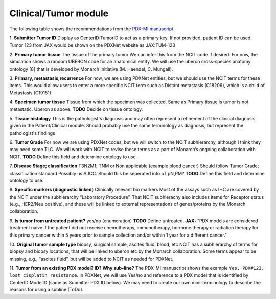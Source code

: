 Clinical/Tumor module
=====================
The following table shows the recommendations from the  `PDX-MI manuscript <https://www.ncbi.nlm.nih.gov/pubmed/29092942/>`_.


+------------------------------+-----+------------------------+--------------------------+-------------------------+
| Field                        | Rec | Description            | Example                  |  PDXNet                 |
+==============================+=====+========================+==========================+=========================+
| Submitter Tumor ID           | E   | Tissue ID              | TUM-123                  | Unique ID               |
+------------------------------+-----+------------------------+--------------------------+-------------------------+
| Primary Tumor Tissue         | E   | Primary Tumor Tissue   | breast                   | UBERON code             |
+------------------------------+-----+------------------------+--------------------------+-------------------------+
| Primary, Met, Recurrence     | E   | Disease Progression    | Recurrence               | enumeration             |
+------------------------------+-----+------------------------+--------------------------+-------------------------+
| Specimen Tumor Tissue        | E   | Sampled Tissue         | breast                   | UBERON code             |
+------------------------------+-----+------------------------+--------------------------+-------------------------+
| Tissue Histology             | D   | Histologic Diagnosis   |invasive ductal carcinoma | NCIT code               |
+------------------------------+-----+------------------------+--------------------------+-------------------------+
| Tumor Grade                  | D   | Tumor Grade            |grade    3                | AJCC?                   |
+------------------------------+-----+------------------------+--------------------------+-------------------------+
| Disease Stage; T N M         | D   | Tumor Stage            |                          | AJCC?                   |
+------------------------------+-----+------------------------+--------------------------+-------------------------+
| Diagnostic Markers           | D   | Clinical BioMarkers    | ER+,    PR+,    HER2+;   |            |
+------------------------------+-----+------------------------+--------------------------+-------------------------+
| Treatment Naive Patient      | D   |                        | yes/no                   | enumeration             |
+------------------------------+-----+------------------------+--------------------------+-------------------------+
| Tumor Sample Type            | D   | Collection Procedure   | biopsy                   | enumeration             |
+------------------------------+-----+------------------------+--------------------------+-------------------------+
| From an existing PDX model?  | D   |                        | yes/no                   | see below               |
+------------------------------+-----+------------------------+--------------------------+-------------------------+


1. **Submitter Tumor ID**
Display as CenterID:TumorID to act as a primary key. If not provided, patient ID can be used.
Tumor 123 from JAX would be shown on the PDXNet website as JAX:TUM-123


2. **Primary tumor tissue**
The tissue of the primary tumor
We can infer this from the NCIT code if desired. For now, the simulation shows a random UBERON code for an anatomical entity.
We will use the uberon cross-species anatomy ontology [8] that is developed by Monarch Initiative (M. Haendel, C. Mungall).

3. **Primary, metastasis,recurrence**
For now, we are using PDXNet entities, but we should use the NCIT terms for these items.
This would allow users to enter a more specific NCIT term such as Distant metastasis (C18206), which is a child of Metastasis (C19151)

4. **Specimen tumor tissue**
Tissue from which the specimen was collected. Same as Primary tissue is tumor is not metastatic.
Uberon as above.
**TODO** Decide on tissue ontology.

5. **Tissue histology**
This is the pathologist's diagnosis and may often represent a refinement of the clinical diagnosis given in the Patient/Clinical module. Should probably use the same terminology as diagnosis, but represent the pathologist's findings

6. **Tumor Grade**
For now we are using PDXNet codes, but we will switch to the NCIT subhierarchy, although I think they may need some TLC.
We will work with NCIT to revise these terms as a part of Monarch’s ongoing collaboration with NCIT.
**TODO** Define this field and determine ontology to use.

7. **Disease Stage; classification**
T3N2M1;    TNM    or    Non    applicable    (example    blood    cancer)
Should follow Tumor Grade; classification standard
Possibly us AJCC. Should this be seperated into pT,pN,PM?
**TODO** Define this field and determine ontology to use.

8. **Specific  markers (diagnostic linked)**
Clinically relevant bio markers
Most of the assays such as IHC are covered by the NCIT under the subhierarchy “Laboratory Procedure”. That NCIT subhierachy also includes items for Receptor status (e.g., HER2/Neu positive), and these will be linked to external representations of genes/proteins by the Monarch collaboration.


9. **Is tumor from untreated patient?**
yes/no  (enumeration)
**TODO** Define untreated.
**JAX:** "PDX models are considered treatment naive if the patient did not receive chemotherapy, immunotherapy, hormone therapy or radiation therapy for this primary cancer within 5 years prior to sample collection and/or within 1 year for a different cancer."

10. **Original tumor sample type**
biopsy,    surgical    sample,        ascites    fluid,    blood,    etc
NCIT has a subhierarchy of terms for biopsy and biopsy locations, that will be linked to uberon etc by the Monarch collaboration. Some terms appear to be missing, e.g., “ascites fluid”, but will be added to NCIT as needed for PDXNet.


11. **Tumor from an existing PDX model? ID?  Why sub-line?**
The PDX-MI manuscript shows the example ``Yes, PDX#123, lost cisplatin resistance``. In PDXNet, we will use
Yes/no and reference to a PDX model that is identified by CenterID:ModelID (same as Submitter    PDX    ID below).
We may need to create our own mini-terminology to describe the reasons for using a subline
(ToDo).
